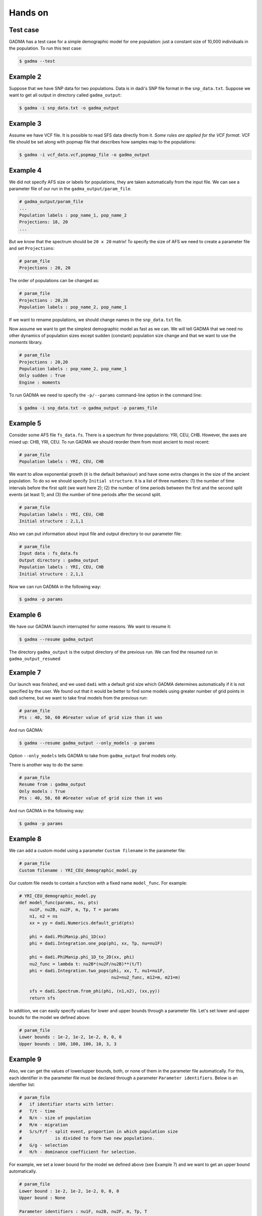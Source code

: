 Hands on
==========

Test case
-----------

GADMA has a test case for a simple demographic model for one population: just a constant size of 10,000 individuals in the population. To run this test case:

.. code-block:: console

   $ gadma --test

Example 2
------------

Suppose that we have SNP data for two populations. Data is in dadi's SNP file format in the ``snp_data.txt``. Suppose we want to get all output in directory called ``gadma_output``:


.. code-block:: console

   $ gadma -i snp_data.txt -o gadma_output

Example 3
----------

Assume we have VCF file. It is possible to read SFS data directly from it. `Some rules are applied for the VCF format`. VCF file should be set along with popmap file that describes how samples map to the populations:

.. code-block:: console

   $ gadma -i vcf_data.vcf,popmap_file -o gadma_output


Example 4
-----------

We did not specify AFS size or labels for populations, they are taken automatically from the input file. We can see a parameter file of our run in the ``gadma_output/param_file``.


.. code-block:: none

   # gadma_output/param_file
   ...
   Population labels : pop_name_1, pop_name_2
   Projections: 18, 20
   ...


But we know that the spectrum should be ``20 x 20`` matrix! To specify the size of AFS we need to create a parameter file and set ``Projections``:

.. code-block:: none

   # param_file
   Projections : 20, 20

The order of populations can be changed as:

.. code-block:: none

   # param_file
   Projections : 20,20
   Population labels : pop_name_2, pop_name_1

If we want to rename populations, we should change names in the ``snp_data.txt`` file.

Now assume we want to get the simplest demographic model as fast as we can. We will tell GADMA that we need no other dynamics of population sizes except sudden (constant) population size change and that we want to use the *moments* library.

.. code-block:: none

   # param_file
   Projections : 20,20
   Population labels : pop_name_2, pop_name_1
   Only sudden : True
   Engine : moments


To run GADMA we need to specify the ``-p/--params`` command-line option in the command line:

.. code-block:: console

   $ gadma -i snp_data.txt -o gadma_output -p params_file

Example 5
-----------

Consider some AFS file ``fs_data.fs``. There is a spectrum for three populations: YRI, CEU, CHB. However, the axes are mixed up: CHB, YRI, CEU. To run GADMA we should reorder them from most ancient to most recent:

.. code-block:: none

   # param_file
   Population labels : YRI, CEU, CHB


We want to allow exponential growth (it is the default behaviour) and have some extra changes in the size of the ancient population. To do so we should specify ``Initial structure``. It is a list of three numbers: (1) the number of time intervals before the first split (we want here 2); (2) the number of time periods between the first and the second split events (at least 1); and (3) the number of time periods after the  second split.

.. code-block:: none

   # param_file
   Population labels : YRI, CEU, CHB
   Initial structure : 2,1,1

Also we can put information about input file and output directory to our parameter file:

.. code-block:: none

   # param_file
   Input data : fs_data.fs
   Output directory : gadma_output
   Population labels : YRI, CEU, CHB
   Initial structure : 2,1,1

Now we can run GADMA in the following way:

.. code-block:: console

   $ gadma -p params


Example 6
------------

We have our GADMA launch interrupted for some reasons. We want to resume it:

.. code-block:: console

   $ gadma --resume gadma_output

The directory ``gadma_output`` is the output directory of the previous run. We can find the resumed run in ``gadma_output_resumed``


Example 7
-------------

Our launch was finished, and we used ``dadi`` with a default grid size which GADMA determines automatically if it is not specified by the user. We found out that it would be better to find some models using greater number of grid points in dadi scheme, but we want to take final models from the previous run:

.. code-block:: none

   # param_file
   Pts : 40, 50, 60 #Greater value of grid size than it was


And run GADMA:

.. code-block:: console

   $ gadma --resume gadma_output --only_models -p params 


Option ``--only_models`` tells GADMA to take from ``gadma_output`` final models only.

There is another way to do the same:

.. code-block:: none

   # param_file
   Resume from : gadma_output
   Only models : True
   Pts : 40, 50, 60 #Greater value of grid size than it was

And run GADMA in the following way:

.. code-block:: console

   $ gadma -p params


Example 8
-----------

We can add a custom model using a parameter ``Custom filename`` in the parameter file:

.. code-block:: none

   # param_file
   Custom filename : YRI_CEU_demographic_model.py

Our custom file needs to contain a function with a fixed name ``model_func``. For example:

.. code-block:: python

   # YRI_CEU_demographic_model.py
   def model_func(params, ns, pts)
       nu1F, nu2B, nu2F, m, Tp, T = params
       n1, n2 = ns
       xx = yy = dadi.Numerics.default_grid(pts)
   
       phi = dadi.PhiManip.phi_1D(xx)
       phi = dadi.Integration.one_pop(phi, xx, Tp, nu=nu1F)
   
       phi = dadi.PhiManip.phi_1D_to_2D(xx, phi)
       nu2_func = lambda t: nu2B*(nu2F/nu2B)**(t/T)
       phi = dadi.Integration.two_pops(phi, xx, T, nu1=nu1F,
                                       nu2=nu2_func, m12=m, m21=m)
   
       sfs = dadi.Spectrum.from_phi(phi, (n1,n2), (xx,yy))
       return sfs

In addition, we can easily specify values for lower and upper bounds through a parameter file. Let's set lower and upper bounds for the model we defined above:

.. code-block:: none

   # param_file
   Lower bounds : 1e-2, 1e-2, 1e-2, 0, 0, 0
   Upper bounds : 100, 100, 100, 10, 3, 3

Example 9
------------

Also, we can get the values of lower/upper bounds, both, or none of them in the parameter file automatically. For this, each identifier in the parameter file must be declared through a parameter ``Parameter identifiers``. Below is an identifier list:

.. code-block:: none

   # param_file
   #   if identifier starts with letter:
   #   T/t - time
   #   N/n - size of population
   #   M/m - migration
   #   S/s/F/f - split event, proportion in which population size
   #             is divided to form two new populations.
   #   G/g - selection
   #   H/h - dominance coefficient for selection.

For example, we set a lower bound for the model we defined above (see Example 7) and we want to get an upper bound automatically.

.. code-block:: none

   # param_file
   Lower bound : 1e-2, 1e-2, 1e-2, 0, 0, 0
   Upper bound : None

   Parameter identifiers : nu1F, nu2B, nu2F, m, Tp, T

If the custom function has first line line ``par1, par2, ... = params`` then option ``Parameter identifiers`` could be missed and GADMA will take this option from the function.

Example YRI, CEU
-------------------

GADMA has an example of the parameter file ``example_params``. To run GADMA with this parameters one should just run from GADMA's home directory:

.. code-block:: console

   $ gadma -p example_params
